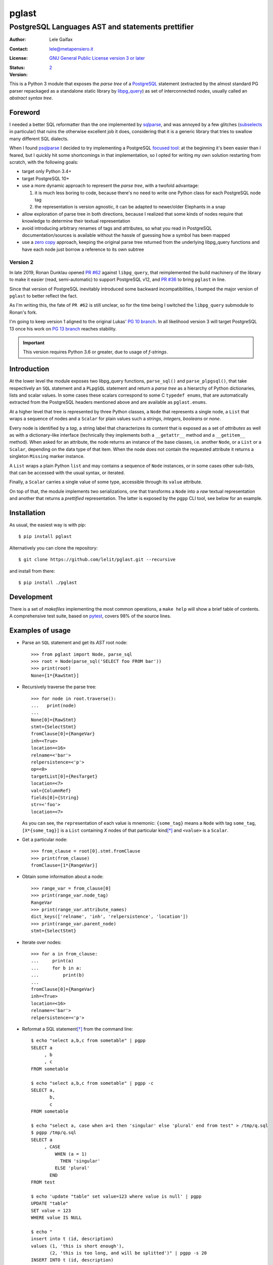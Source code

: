 .. -*- coding: utf-8 -*-
.. :Project:   pglast -- PostgreSQL Languages AST
.. :Created:   mer 02 ago 2017 14:49:24 CEST
.. :Author:    Lele Gaifax <lele@metapensiero.it>
.. :License:   GNU General Public License version 3 or later
.. :Copyright: © 2017, 2018, 2019, 2020, 2021 Lele Gaifax
..

========
 pglast
========

PostgreSQL Languages AST and statements prettifier
==================================================

:Author: Lele Gaifax
:Contact: lele@metapensiero.it
:License: `GNU General Public License version 3 or later`__
:Status: |build| |doc|
:Version: `2`__

__ https://www.gnu.org/licenses/gpl.html
.. |build| image:: https://github.com/lelit/pglast/actions/workflows/ci.yml/badge.svg?branch=v2
   :target: https://github.com/lelit/pglast/actions/workflows/ci.yml
   :alt: Build status
.. |doc| image:: https://readthedocs.org/projects/pglast/badge/?version=latest
   :target: https://readthedocs.org/projects/pglast/builds/
   :alt: Documentation status
__ `Version 2`_

This is a Python 3 module that exposes the *parse tree* of a PostgreSQL__ statement (extracted
by the almost standard PG parser repackaged as a standalone static library by `libpg_query`__)
as set of interconnected *nodes*, usually called an *abstract syntax tree*.

__ https://www.postgresql.org/
__ https://github.com/lfittl/libpg_query


Foreword
--------

I needed a better SQL reformatter than the one implemented by `sqlparse`__, and was annoyed by
a few glitches (subselects__ in particular) that ruins the otherwise excellent job it does,
considering that it is a generic library that tries to swallow many different SQL dialects.

__ https://pypi.org/project/sqlparse/
__ https://github.com/andialbrecht/sqlparse/issues/334

When I found `psqlparse`__ I decided to try implementing a PostgreSQL `focused tool`__: at the
beginning it's been easier than I feared, but I quickly hit some shortcomings in that
implementation, so I opted for writing my own solution restarting from scratch, with the
following goals:

__ https://github.com/alculquicondor/psqlparse
__ https://github.com/alculquicondor/psqlparse/pull/22

- target only Python 3.4+

- target PostgreSQL 10+

- use a more dynamic approach to represent the *parse tree*, with a twofold advantage:

  1. it is much less boring to code, because there's no need to write one Python class for each
     PostgreSQL node tag

  2. the representation is version agnostic, it can be adapted to newer/older Elephants in a
     snap

- allow exploration of parse tree in both directions, because I realized that some kinds of
  nodes require that knowledge to determine their textual representation

- avoid introducing arbitrary renames of tags and attributes, so what you read in PostgreSQL
  documentation/sources is available without the hassle of guessing how a symbol has been
  mapped

- use a `zero copy`__ approach, keeping the original parse tree returned from the underlying
  libpg_query functions and have each node just borrow a reference to its own subtree

__ https://en.wikipedia.org/wiki/Zero-copy


Version 2
~~~~~~~~~

In late 2019, Ronan Dunklau opened `PR #62`__ against ``libpg_query``, that reimplemented the
build machinery of the library to make it easier (read, semi-automatic) to support PostgreSQL
v12, and `PR #36`__ to bring ``pglast`` in line.

Since that version of PostgreSQL inevitably introduced some backward incompatibilities, I
bumped the major version of ``pglast`` to better reflect the fact.

As I'm writing this, the fate of ``PR #62`` is still unclear, so for the time being I switched
the ``libpg_query`` submodule to Ronan's fork.

I'm going to keep version 1 aligned to the original Lukas' `PG 10 branch`__. In all likelihood
version 3 will target PostgreSQL 13 once his work on `PG 13 branch`__ reaches stability.

.. important:: This version requires Python 3.6 or greater, due to usage of `f-strings`.

__ https://github.com/lfittl/libpg_query/pull/62
__ https://github.com/lelit/pglast/pull/36
__ https://github.com/lfittl/libpg_query/tree/10-latest
__ https://github.com/lfittl/libpg_query/tree/13-latest-develop


Introduction
------------

At the lower level the module exposes two libpg_query functions, ``parse_sql()`` and
``parse_plpgsql()``, that take respectively an ``SQL`` statement and a ``PLpgSQL`` statement
and return a *parse tree* as a hierarchy of Python dictionaries, lists and scalar values. In
some cases these scalars correspond to some C ``typedef enums``, that are automatically
extracted from the PostgreSQL headers mentioned above and are available as ``pglast.enums``.

At a higher level that tree is represented by three Python classes, a ``Node`` that represents
a single node, a ``List`` that wraps a sequence of nodes and a ``Scalar`` for plain values such
a *strings*, *integers*, *booleans* or *none*.

Every node is identified by a *tag*, a string label that characterizes its content that is
exposed as a set of *attributes* as well as with a dictionary-like interface (technically they
implements both a ``__getattr__`` method and a ``__getitem__`` method). When asked for an
attribute, the node returns an instance of the base classes, i.e. another ``Node``, or a
``List`` or a ``Scalar``, depending on the data type of that item. When the node does not
contain the requested attribute it returns a singleton ``Missing`` marker instance.

A ``List`` wraps a plain Python ``list`` and may contains a sequence of ``Node`` instances, or
in some cases other sub-lists, that can be accessed with the usual syntax, or iterated.

Finally, a ``Scalar`` carries a single value of some type, accessible through its ``value``
attribute.

On top of that, the module implements two serializations, one that transforms a ``Node`` into a
*raw* textual representation and another that returns a *prettified* representation. The latter
is exposed by the ``pgpp`` CLI tool, see below for an example.


Installation
------------

As usual, the easiest way is with pip::

  $ pip install pglast

Alternatively you can clone the repository::

  $ git clone https://github.com/lelit/pglast.git --recursive

and install from there::

  $ pip install ./pglast


Development
-----------

There is a set of *makefiles* implementing the most common operations, a ``make help`` will
show a brief table of contents. A comprehensive test suite, based on pytest__, covers 98% of
the source lines.

__ https://docs.pytest.org/en/latest/


Examples of usage
-----------------

* Parse an ``SQL`` statement and get its *AST* root node::

   >>> from pglast import Node, parse_sql
   >>> root = Node(parse_sql('SELECT foo FROM bar'))
   >>> print(root)
   None=[1*{RawStmt}]

* Recursively traverse the parse tree::

   >>> for node in root.traverse():
   ...   print(node)
   ...
   None[0]={RawStmt}
   stmt={SelectStmt}
   fromClause[0]={RangeVar}
   inh=<True>
   location=<16>
   relname=<'bar'>
   relpersistence=<'p'>
   op=<0>
   targetList[0]={ResTarget}
   location=<7>
   val={ColumnRef}
   fields[0]={String}
   str=<'foo'>
   location=<7>

  As you can see, the ``repr``\ esentation of each value is mnemonic: ``{some_tag}`` means a
  ``Node`` with tag ``some_tag``, ``[X*{some_tag}]`` is a ``List`` containing `X` nodes of that
  particular kind\ [*]_ and ``<value>`` is a ``Scalar``.

* Get a particular node::

   >>> from_clause = root[0].stmt.fromClause
   >>> print(from_clause)
   fromClause=[1*{RangeVar}]

* Obtain some information about a node::

   >>> range_var = from_clause[0]
   >>> print(range_var.node_tag)
   RangeVar
   >>> print(range_var.attribute_names)
   dict_keys(['relname', 'inh', 'relpersistence', 'location'])
   >>> print(range_var.parent_node)
   stmt={SelectStmt}

* Iterate over nodes::

   >>> for a in from_clause:
   ...     print(a)
   ...     for b in a:
   ...         print(b)
   ...
   fromClause[0]={RangeVar}
   inh=<True>
   location=<16>
   relname=<'bar'>
   relpersistence=<'p'>

* Reformat a SQL statement\ [*]_ from the command line::

   $ echo "select a,b,c from sometable" | pgpp
   SELECT a
        , b
        , c
   FROM sometable

   $ echo "select a,b,c from sometable" | pgpp -c
   SELECT a,
          b,
          c
   FROM sometable

   $ echo "select a, case when a=1 then 'singular' else 'plural' end from test" > /tmp/q.sql
   $ pgpp /tmp/q.sql
   SELECT a
        , CASE
            WHEN (a = 1)
              THEN 'singular'
            ELSE 'plural'
          END
   FROM test

   $ echo 'update "table" set value=123 where value is null' | pgpp
   UPDATE "table"
   SET value = 123
   WHERE value IS NULL

   $ echo "
   insert into t (id, description)
   values (1, 'this is short enough'),
          (2, 'this is too long, and will be splitted')" | pgpp -s 20
   INSERT INTO t (id, description)
   VALUES (1, 'this is short enough')
        , (2, 'this is too long, an'
              'd will be splitted')

* Programmatically reformat a SQL statement::

   >>> from pglast import prettify
   >>> print(prettify('delete from sometable where value is null'))
   DELETE FROM sometable
   WHERE value IS NULL

.. [*] This is an approximation, because in principle a list could contain different kinds of
       nodes, or even sub-lists in some cases: the ``List`` representation arbitrarily shows
       the tag of the first object.

.. [*] Currently this covers most `DML` statements such as ``SELECT``\ s, ``INSERT``\ s,
       ``DELETE``\ s and ``UPDATE``\ s, fulfilling my needs, but I'd like to extend it to
       handle also `DDL` statements and, why not, `PLpgSQL` instructions too.


Documentation
-------------

Latest documentation is hosted by `Read the Docs`__ at http://pglast.readthedocs.io/en/latest/

__ https://readthedocs.org/
